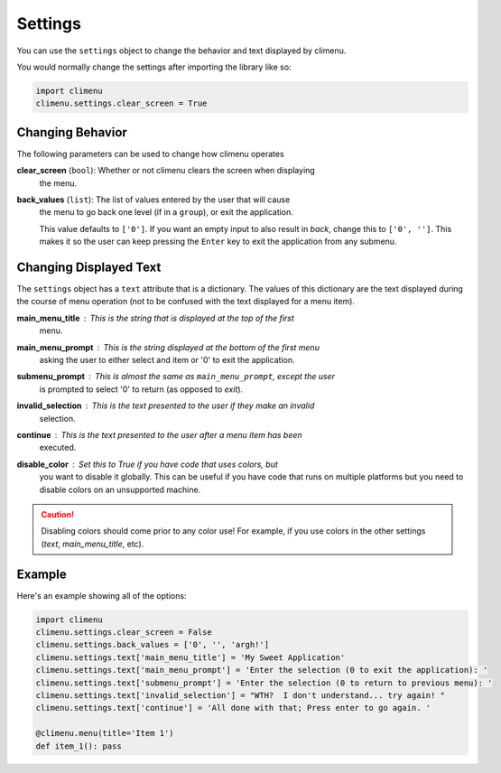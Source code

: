 .. _settings:

Settings
========

You can use the ``settings`` object to change the behavior and text displayed by
climenu.

You would normally change the settings after importing the library like so:

.. code-block:: python

    import climenu
    climenu.settings.clear_screen = True

Changing Behavior
+++++++++++++++++

The following parameters can be used to change how climenu operates

**clear_screen** (``bool``): Whether or not climenu clears the screen when displaying
    the menu.

**back_values** (``list``): The list of values entered by the user that will cause
    the menu to go back one level (if in a ``group``), or exit the application.

    This value defaults to ``['0']``.  If you want an empty input to also result
    in *back*, change this to ``['0', '']``.  This makes it so the user can keep
    pressing the ``Enter`` key to exit the application from any submenu.

Changing Displayed Text
+++++++++++++++++++++++

The ``settings`` object has a ``text`` attribute that is a dictionary.  The values
of this dictionary are the text displayed during the course of menu operation (not
to be confused with the text displayed for a menu item).

**main_menu_title** : This is the string that is displayed at the top of the first
    menu.

**main_menu_prompt** : This is the string displayed at the bottom of the first menu
    asking the user to either select and item or '0' to exit the application.

**submenu_prompt** : This is almost the same as ``main_menu_prompt``, except the user
    is prompted to select '0' to return (as opposed to *exit*).

**invalid_selection** : This is the text presented to the user if they make an invalid
    selection.

**continue** : This is the text presented to the user after a menu item has been
    executed.

**disable_color** : Set this to `True` if you have code that uses colors, but
    you want to disable it globally.  This can be useful if you have code that
    runs on multiple platforms but you need to disable colors on an unsupported
    machine.

.. CAUTION::
    Disabling colors should come prior to any color use!  For example, if you
    use colors in the other settings (`text`, `main_menu_title`, etc).

Example
+++++++

Here's an example showing all of the options:

.. code-block:: python

    import climenu
    climenu.settings.clear_screen = False
    climenu.settings.back_values = ['0', '', 'argh!']
    climenu.settings.text['main_menu_title'] = 'My Sweet Application'
    climenu.settings.text['main_menu_prompt'] = 'Enter the selection (0 to exit the application): '
    climenu.settings.text['submenu_prompt'] = 'Enter the selection (0 to return to previous menu): '
    climenu.settings.text['invalid_selection'] = "WTH?  I don't understand... try again! "
    climenu.settings.text['continue'] = 'All done with that; Press enter to go again. '

    @climenu.menu(title='Item 1')
    def item_1(): pass